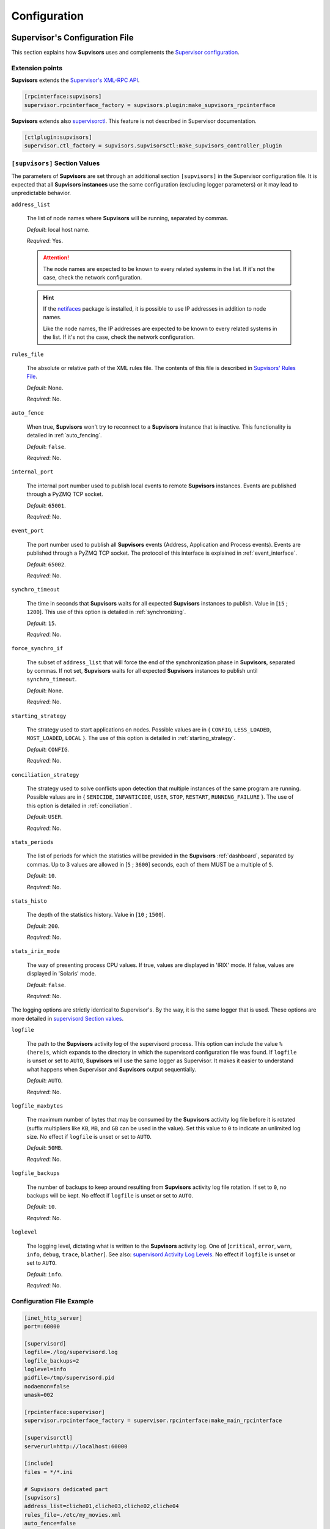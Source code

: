 .. _configuration:

Configuration
=============

Supervisor's Configuration File
-------------------------------

This section explains how **Supvisors** uses and complements the `Supervisor configuration <http://supervisord.org/configuration.html>`_.


Extension points
~~~~~~~~~~~~~~~~

**Supvisors** extends the `Supervisor's XML-RPC API <http://supervisord.org/xmlrpc.html>`_.

.. code-block:: ini

    [rpcinterface:supvisors]
    supervisor.rpcinterface_factory = supvisors.plugin:make_supvisors_rpcinterface

**Supvisors** extends also `supervisorctl <http://supervisord.org/running.html#running-supervisorctl>`_.
This feature is not described in Supervisor documentation.

.. code-block:: ini

    [ctlplugin:supvisors]
    supervisor.ctl_factory = supvisors.supvisorsctl:make_supvisors_controller_plugin


.. _supvisors_section:

``[supvisors]`` Section Values
~~~~~~~~~~~~~~~~~~~~~~~~~~~~~~

The parameters of **Supvisors** are set through an additional section ``[supvisors]`` in the Supervisor configuration file.
It is expected that all **Supvisors instances** use the same configuration (excluding logger parameters) or it may lead
to unpredictable behavior.

``address_list``

    The list of node names where **Supvisors** will be running, separated by commas.

    *Default*:  local host name.

    *Required*:  Yes.

    .. attention::

        The node names are expected to be known to every related systems in the list.
        If it's not the case, check the network configuration.

    .. hint::

        If the `netifaces <https://pypi.python.org/pypi/netifaces>`_ package is installed, it is possible to use IP addresses
        in addition to node names.

        Like the node names, the IP addresses are expected to be known to every related systems in the list.
        If it's not the case, check the network configuration.


``rules_file``

    The absolute or relative path of the XML rules file. The contents of this file is described in `Supvisors' Rules File`_.

    *Default*:  None.

    *Required*:  No.

``auto_fence``

    When true, **Supvisors** won't try to reconnect to a **Supvisors** instance that is inactive.
    This functionality is detailed in :ref:`auto_fencing`.

    *Default*:  ``false``.

    *Required*:  No.

``internal_port``

    The internal port number used to publish local events to remote **Supvisors** instances.
    Events are published through a PyZMQ TCP socket.

    *Default*:  ``65001``.

    *Required*:  No.


``event_port``

    The port number used to publish all **Supvisors** events (Address, Application and Process events).
    Events are published through a PyZMQ TCP socket. The protocol of this interface is explained in :ref:`event_interface`.

    *Default*:  ``65002``.

    *Required*:  No.

``synchro_timeout``

    The time in seconds that **Supvisors** waits for all expected **Supvisors** instances to publish.
    Value in [``15`` ; ``1200``].
    This use of this option is detailed in :ref:`synchronizing`.

    *Default*:  ``15``.

    *Required*:  No.

``force_synchro_if``

    The subset of ``address_list`` that will force the end of the synchronization phase in **Supvisors**, separated by commas.
    If not set, **Supvisors** waits for all expected **Supvisors** instances to publish until ``synchro_timeout``.

    *Default*:  None.

    *Required*:  No.

``starting_strategy``

    The strategy used to start applications on nodes.
    Possible values are in { ``CONFIG``, ``LESS_LOADED``, ``MOST_LOADED``, ``LOCAL`` }.
    The use of this option is detailed in :ref:`starting_strategy`.

    *Default*:  ``CONFIG``.

    *Required*:  No.

``conciliation_strategy``

    The strategy used to solve conflicts upon detection that multiple instances of the same program are running.
    Possible values are in { ``SENICIDE``, ``INFANTICIDE``, ``USER``, ``STOP``, ``RESTART``, ``RUNNING_FAILURE`` }.
    The use of this option is detailed in :ref:`conciliation`.

    *Default*:  ``USER``.

    *Required*:  No.

``stats_periods``

    The list of periods for which the statistics will be provided in the **Supvisors** :ref:`dashboard`, separated by commas.
    Up to 3 values are allowed in [``5`` ; ``3600``] seconds, each of them MUST be a multiple of ``5``.

    *Default*:  ``10``.

    *Required*:  No.

``stats_histo``

    The depth of the statistics history. Value in [``10`` ; ``1500``].

    *Default*:  ``200``.

    *Required*:  No.

``stats_irix_mode``

    The way of presenting process CPU values.
    If true, values are displayed in 'IRIX' mode.
    If false, values are displayed in 'Solaris' mode.

    *Default*:  ``false``.

    *Required*:  No.

The logging options are strictly identical to Supervisor's. By the way, it is the same logger that is used.
These options are more detailed in `supervisord Section values <http://supervisord.org/configuration.html#supervisord-section-values>`_.

``logfile``

    The path to the **Supvisors** activity log of the supervisord process. This option can include the value ``%(here)s``,
    which expands to the directory in which the supervisord configuration file was found.
    If ``logfile`` is unset or set to ``AUTO``, **Supvisors** will use the same logger as Supervisor. It makes it easier
    to understand what happens when Supervisor and **Supvisors** output sequentially.

    *Default*:  ``AUTO``.

    *Required*:  No.

``logfile_maxbytes``

    The maximum number of bytes that may be consumed by the **Supvisors** activity log file before it is rotated
    (suffix multipliers like ``KB``, ``MB``, and ``GB`` can be used in the value).
    Set this value to ``0`` to indicate an unlimited log size. No effect if ``logfile`` is unset or set to ``AUTO``.

    *Default*:  ``50MB``.

    *Required*:  No.

``logfile_backups``

    The number of backups to keep around resulting from **Supvisors** activity log file rotation.
    If set to ``0``, no backups will be kept. No effect if ``logfile`` is unset or set to ``AUTO``.

    *Default*:  ``10``.

    *Required*:  No.

``loglevel``

    The logging level, dictating what is written to the **Supvisors** activity log.
    One of [``critical``, ``error``, ``warn``, ``info``, ``debug``, ``trace``,  ``blather``].
    See also: `supervisord Activity Log Levels <http://supervisord.org/logging.html#activity-log-levels>`_.
    No effect if ``logfile`` is unset or set to ``AUTO``.

    *Default*:  ``info``.

    *Required*:  No.

Configuration File Example
~~~~~~~~~~~~~~~~~~~~~~~~~~

.. code-block:: ini

    [inet_http_server]
    port=:60000

    [supervisord]
    logfile=./log/supervisord.log
    logfile_backups=2
    loglevel=info
    pidfile=/tmp/supervisord.pid
    nodaemon=false
    umask=002

    [rpcinterface:supervisor]
    supervisor.rpcinterface_factory = supervisor.rpcinterface:make_main_rpcinterface

    [supervisorctl]
    serverurl=http://localhost:60000

    [include]
    files = */*.ini

    # Supvisors dedicated part
    [supvisors]
    address_list=cliche01,cliche03,cliche02,cliche04
    rules_file=./etc/my_movies.xml
    auto_fence=false
    internal_port=60001
    event_port=60002
    synchro_timeout=20
    starting_strategy=LESS_LOADED
    conciliation_strategy=INFANTICIDE
    stats_periods=5,60,600
    stats_histo=100
    logfile=./log/supvisors.log
    logfile_maxbytes=50MB
    logfile_backups=10
    loglevel=info

    [rpcinterface:supvisors]
    supervisor.rpcinterface_factory = supvisors.plugin:make_supvisors_rpcinterface

    [ctlplugin:supvisors]
    supervisor.ctl_factory = supvisors.supvisorsctl:make_supvisors_controller_plugin


.. _rules_file:

**Supvisors**' Rules File
--------------------------

This part describes the contents of the XML rules file declared in the ``rules_file`` option.

Basically, the rules file contains rules that define how applications and programs should be started and stopped,
and the quality of service expected.
It relies on the Supervisor group and program definitions.

.. note:: *About the declaration of Supervisor groups/processes in the rules file*

        It is important to notice that all applications declared in this file will be considered as *managed* by **Supvisors**.
        The main consequence is that **Supvisors** will try to ensure that one single instance of the program is running
        over all the nodes considered. If two instances of the same program are running on two different nodes, **Supvisors**
        will consider there is a conflict. Only the *managed* applications have an entry in the navigation menu of the
        **Supvisors** web page.

        The groups declared in Supervisor configuration files and not declared in the rules file will thus be considered
        as *unmanaged* by **Supvisors**. So they have no entry in the navigation menu of the **Supvisors** web page.
        There can be as many running instances of the same program as Supervisor allows over the available nodes.


If the `lxml <http://lxml.de>`_ package is available on the system, **Supvisors** uses it to validate
the XML rules file before it is used.

.. hint::

    It is still possible to validate the XML rules file manually.
    The XSD contents used to validate the XML can be found in the module ``supvisors.parser``.
    Once extracted to a file (here :file:`rules.xsd`), just use :command:`xmllint` to validate:

    .. code-block:: bash

        [bash] > xmllint --noout --schema rules.xsd user_rules.xml


``program`` Rules
~~~~~~~~~~~~~~~~~

The ``program`` element defines rules applicable to a program. This element must be included in an ``application`` element.
Here follows the definition of the attributes and rules applicable to a ``program`` element.

``name``

    This attribute gives the name of the program.
    It MUST correspond to a `Supervisor program name <http://supervisord.org/configuration.html#program-x-section-settings>`_.

    *Default*:  None.

    *Required*:  Yes.

``addresses``

    This element gives the list of nodes where the process can be started. The node names are to be taken from
    the ``address_list`` defined in defined in `[supvisors] Section Values`_, and separated by commas.
    Special values may also be applied.
    The wildcard ``*`` stands for all node names in ``address_list``.
    Any node list including a ``*`` is strictly equivalent to ``*`` alone.
    The hashtag ``#`` must be used within a ``pattern`` element and eventually complemented by a list of nodes.
    The aim is to assign the nth node of either ``address_list`` or the subsequent node list to the nth instance
    of the program in a homogeneous group. An example will be given in `Pattern Rules`_.

    *Default*:  ``*``.

    *Required*:  No.

``required``

    This element gives the importance of the program for the application.
    If ``true`` (resp. ``false``), a failure of the program is considered major (resp. minor).
    This is quite informative and is mainly used to give the operational status of the application.

    *Default*:  ``false``.

    *Required*:  No.

``start_sequence``

    This element gives the starting rank of the program when the application is starting.
    When <= ``0``, the program is not automatically started.
    When > ``0``, the program is started automatically in the given order.

    *Default*:  ``0``.

    *Required*:  No.

``stop_sequence``

    This element gives the stopping rank of the program when the application is stopping.
    When <= ``0``, the program is stopped immediately if running.
    When > ``0``, the program is stopped in the given order.

    *Default*:  ``0``.

    *Required*:  No.

``wait_exit``

    If the value of this element is set to ``true``, **Supvisors** waits for the process to exit before starting the next sequence.
    This is particularly useful for scripts used to load a database, to mount disks, to prepare the application working directory, etc.

    *Default*:  ``false``.

    *Required*:  No.

``loading``

    This element gives the expected percent usage of *resources*. The value is a estimation and the meaning
    in terms of resources (CPU, memory, network) is in the user's hands.

    This can be used in **Supvisors** to ensure that a system is not overloaded with greedy processes.
    When multiple nodes are available, the ``loading`` value helps to distribute processes over the available nodes,
    so that the system remains safe.

    *Default*:  ``0``.

    *Required*:  No.

    .. note:: *About the choice of an user estimation*

        Although **Supvisors** may be taking measurements on each system where it is running, it has
        been chosen not to use these figures for the loading purpose. Indeed, the resources consumption
        of a process may be very variable in time and is not foreseeable.

        It is recommended to give a value based on an average usage of the resources in the worst case
        configuration and to add a margin corresponding to the standard deviation.

``running_failure_strategy``

    This element gives the strategy applied when the required process is unexpectedly stopped in a running application.
    This value supersedes the value set at application level.
    The possible values are { ``CONTINUE``, ``RESTART_PROCESS``, ``STOP_APPLICATION``, ``RESTART_APPLICATION`` }
    and are detailed in :ref:`running_failure_strategy`.

    *Default*:  ``CONTINUE``.

    *Required*:  No.

    .. hint::

        This strategy provides an answer to the following Supervisor request:

            * `#874 - Bring down one process when other process gets killed in a group <https://github.com/Supervisor/supervisor/issues/874>`_

    .. attention:: *About the Running Failure Strategy*

        This functionality is NOT compatible with the ``autostart`` parameter of the program configuration in Supervisor.
        It is undesirable that Supervisor and **Supvisors** trigger a different behaviour for the same event.
        So, unless the value of the running failure strategy is set to ``CONTINUE`` (default value), **Supvisors** forces
        ``autostart=False`` in Supervisor internal model.

        ``RESTART_PROCESS`` is almost equivalent to ``autorestart=unexpected``, except that **Supvisors** may restart
        the crashed program somewhere else, in accordance with the starting rules defined, instead of just restarting it
        on the same node.

        There is no equivalent in **Supvisors** for ``autorestart=True``. Although there are workarounds for that,
        it might be a future improvement.

``reference``

    This element gives the name of an applicable ``model``, as defined in `model Rules`_.

    *Default*:  None.

    *Required*:  No.

    .. note:: *About referencing models*

        The ``reference`` element can be combined with all the other elements described above.
        The rules got from the referenced model are loaded first and then eventually superseded by any other rule
        defined in the same program section.

        A model can reference another model. In order to prevent infinite loops and to keep a reasonable complexity,
        the maximum chain starting from the ``program`` section has been set to 3.
        As a consequence, any rule may be superseded twice at a maximum.

Here follows an example of a ``program`` definition:

.. code-block:: xml

    <program name="prg_00">
        <addresses>cliche01,cliche03,cliche02</addresses>
        <required>true</required>
        <start_sequence>1</start_sequence>
        <stop_sequence>1</stop_sequence>
        <wait_exit>false</wait_exit>
        <loading>3</loading>
        <running_failure_strategy>RESTART_PROCESS</running_failure_strategy>
    </program>


``pattern`` Rules
~~~~~~~~~~~~~~~~~

It may be quite tedious to give all this information to each program, especially if multiple programs use quite common rules.
So two mechanisms were put in place to help.

The first one is the ``pattern`` element. It can be used to configure a set of programs in a more flexible way than just
considering homogeneous programs, like Supervisor does.

Like the ``program`` element, the ``pattern`` element must be included in an ``application`` element. The same options are applicable.
The difference is in the ``name`` usage. For a pattern definition, a substring of a Supervisor program name is expected.

.. code-block:: xml

    <pattern name="prg_">
        <addresses>cliche01,cliche03,cliche02</addresses>
        <start_sequence>2</start_sequence>
        <required>true</required>
    </pattern>

.. attention:: *About the pattern names*.

    Precautions must be taken when using a ``pattern`` definition.
    In the previous example, the rules are applicable to every program names containing the ``"prg_"`` substring,
    so that it matches ``prg_00``, ``prg_dummy``, but also ``dummy_prg_2``.

    As a general rule when looking for program rules, **Supvisors** always searches for a ``program`` definition with
    the exact program name, and if not found only, **Supvisors** tries to find a corresponding ``pattern`` definition.

    It also may happen that several patterns match the same program name. In this case, **Supvisors** chooses the pattern
    with the greatest matching, or arbitrarily the first of them if such a rule does not discriminate enough.
    So considering the program ``prg_00`` and the two matching pattern names ``prg`` and ``prg_``, **Supvisors** will
    apply the rules related to ``prg_``.

.. hint:: *About the use of* ``#`` *in* ``addresses``.

    This is designed for a program that is meant to be started on every nodes of the address list, or a subset of them.
    As an example, based on the following simplified Supervisor configuration:

    .. code-block:: ini

        [supvisors]
        address_list=cliche01,cliche02,cliche03,cliche04,cliche05

        [program:prg]
        process_name=prg_%(process_num)02d
        numprocs=5

    Without this option, it is necessary to define rules for all instances of the program.

    .. code-block:: xml

        <program name="prg_00">
            <addresses>cliche01</addresses>
        </program>

        <!-- similar definitions for prg_01, prg_02, prg_03 -->

        <program name="prg_04">
            <addresses>cliche05</addresses>
        </program>

    Now with this option, the rule becomes more simple.

    .. code-block:: xml

        <pattern name="prg_">
            <addresses>#</addresses>
        </pattern>

    It is also possible to give a subset of nodes only.

    .. code-block:: xml

        <pattern name="prg_">
            <addresses>#,cliche04,cliche02</addresses>
        </pattern>

.. attention::

    Nodes are chosen in accordance with the sequence given in ``address_list`` or in the subsequent list.
    In the second example above, `prg_00`` will be assigned to ``cliche04`` and ``prg_01`` to ``cliche02``.

.. attention::

    In the program configuration file, it is expected that the ``numprocs`` value matches the number of elements in ``address_list``.
    If the number of nodes in ``address_list`` is greater than the ``numprocs`` value, programs will be assigned to the ``numprocs`` first nodes.
    On the other side, if the number of nodes in ``address_list`` is lower than the ``numprocs`` value,
    the last programs won't be assigned to any node and it won't be possible to start them using **Supvisors**,
    as the list of applicable nodes will be empty.
    Nevertheless, in this case, it will be still possible to start them with Supervisor.


``model`` Rules
~~~~~~~~~~~~~~~

The second mechanism is the ``model`` definition.
The ``program`` rules definition is extended to a generic model, that can be defined outside of the application scope,
so that the same rules definition can be applied to multiple programs, in any application.

The same options are applicable, **including** the ``reference`` option (recursion is yet limited to a depth of 2).
There is no particular expectation for the name attribute of a ``model``.

Here follows an example of model:

.. code-block:: xml

    <model name="X11_model">
        <addresses>cliche01,cliche02,cliche03</addresses>
        <start_sequence>1</start_sequence>
        <required>false</required>
        <wait_exit>false</wait_exit>
    </model>

Here follows examples of program and pattern definitions referencing a model:

.. code-block:: xml

    <program name="xclock">
        <reference>X11_model</reference>
    </program>

    <pattern name="prg">
        <reference>X11_model</reference>
        <!-- prg-like programs have the same rules as X11_model, but with required=true-->
        <required>true</required>
    </pattern>


``application`` Rules
~~~~~~~~~~~~~~~~~~~~~

Here follows the definition of the attributes and rules applicable to an ``application`` element.

``name``

    This attribute gives the name of the application.
    It MUST correspond to a `Supervisor group name <http://supervisord.org/configuration.html#group-x-section-settings>`_.

    *Default*:  None.

    *Required*:  Yes.

``start_sequence``

    This element gives the starting rank of the application in the ``DEPLOYMENT`` state, when applications are started automatically.
    When <= ``0``, the application is not started.
    When > ``0``, the application is started in the given order.

    *Default*:  ``0``.

    *Required*:  No.

``stop_sequence``

    This element gives the stopping rank of the application when all applications are stopped just before **Supvisors** is restarted or shut down.
    When <= ``0``, **Supvisors** does nothing and let Supervisor do the job, i.e. stop everything in any order.
    When > ``0``, **Supvisors** stops the application in the given order BEFORE the restart or shutdown of Supervisor is requested.

    *Default*:  ``0``.

    *Required*:  No.

    .. attention::

        The ``stop_sequence`` is **not** taken into account:

            * when calling Supervisor's ``restart`` or ``shutdown`` XML-RPC,
            * when stopping the :command:`supervisord` daemon.

        It only works when calling **Supvisors**' ``restart`` or ``shutdown`` XML-RPC.

``starting_failure_strategy``

    This element gives the strategy applied upon a major failure in the starting phase of an application.
    Possible values are:

        * ``ABORT``: Abort the application starting.
        * ``STOP``: Stop the application.
        * ``CONTINUE``: Skip the failure and continue the application starting.

    *Default*:  ``ABORT``.

    *Required*:  No.

``running_failure_strategy``

    This element gives the strategy applied when any process of the application is unexpectedly stopped when
    the application is running. This value can be superseded by the value set at program level.
    The possible values are { ``CONTINUE``, ``RESTART_PROCESS``, ``STOP_APPLICATION``, ``RESTART_APPLICATION`` }
    and are detailed in :ref:`running_failure_strategy`.

    *Default*:  ``CONTINUE``.

    *Required*:  No.

``program``

    This element defines the program rules that are applicable to the program whose name correspond to the name
    attribute of the ``program`` element. The program MUST be defined in the program list of
    the `Supervisor group definition <http://supervisord.org/configuration.html#group-x-section-settings>`_
    of the application considered here.
    Obviously, the definition of an application can include multiple ``program`` elements.

    *Default*:  None.

    *Required*:  No.

``pattern``

    This element defines the program rules that are applicable to all programs whose name matches the name attribute
    of the ``pattern`` element.
    Obviously, the definition of an application can include multiple ``program`` elements.

    *Default*:  None.

    *Required*:  No.


Rules File Example
~~~~~~~~~~~~~~~~~~

Here follows a complete example of rules files. It is used in **Supvisors** self tests.

.. code-block:: xml

    <?xml version="1.0" encoding="UTF-8" standalone="no"?>
    <root>

        <!-- models -->
        <model name="disk_01">
            <addresses>cliche81</addresses>
            <expected_loading>5</expected_loading>
        </model>

        <model name="disk_02">
            <reference>disk_01</reference>
            <addresses>cliche82</addresses>
        </model>

        <model name="disk_03">
            <reference>disk_01</reference>
            <addresses>cliche83</addresses>
        </model>

        <model name="converter">
            <addresses>*</addresses>
            <expected_loading>25</expected_loading>
        </model>

        <!-- starter checking application -->
        <application name="test">
            <start_sequence>1</start_sequence>
            <stop_sequence>4</stop_sequence>

            <program name="check_start_sequence">
                <addresses>*</addresses>
                <start_sequence>1</start_sequence>
                <expected_loading>1</expected_loading>
            </program>

            <pattern name="check_">
                <addresses>cliche81</addresses>
            </pattern>

        </application>

        <!-- import application -->
        <application name="import_database">
            <start_sequence>2</start_sequence>
            <starting_failure_strategy>STOP</starting_failure_strategy>

            <pattern name="mount_disk_">
                <addresses>#,cliche82,cliche83,cliche84</addresses>
                <start_sequence>1</start_sequence>
                <stop_sequence>2</stop_sequence>
                <required>true</required>
                <expected_loading>0</expected_loading>
            </pattern>

            <program name="copy_error">
                <addresses>cliche81</addresses>
                <start_sequence>2</start_sequence>
                <stop_sequence>1</stop_sequence>
                <required>true</required>
                <wait_exit>true</wait_exit>
                <expected_loading>25</expected_loading>
            </program>

        </application>

        <!-- movies_database application -->
        <application name="database">
            <start_sequence>3</start_sequence>
            <stop_sequence>3</stop_sequence>

            <pattern name="movie_server_">
                <addresses>#</addresses>
                <start_sequence>1</start_sequence>
                <stop_sequence>1</stop_sequence>
                <expected_loading>5</expected_loading>
                <running_failure_strategy>CONTINUE</running_failure_strategy>
            </pattern>

            <pattern name="register_movies_">
                <addresses>#,cliche81,cliche83</addresses>
                <start_sequence>2</start_sequence>
                <wait_exit>true</wait_exit>
                <expected_loading>25</expected_loading>
            </pattern>

        </application>

        <!-- my_movies application -->
        <application name="my_movies">
            <start_sequence>4</start_sequence>
            <stop_sequence>2</stop_sequence>
            <starting_failure_strategy>CONTINUE</starting_failure_strategy>

            <program name="manager">
                <addresses>*</addresses>
                <start_sequence>1</start_sequence>
                <stop_sequence>2</stop_sequence>
                <required>true</required>
                <expected_loading>5</expected_loading>
                <running_failure_strategy>RESTART_APPLICATION</running_failure_strategy>
            </program>

            <program name="web_server">
                <addresses>cliche84</addresses>
                <start_sequence>2</start_sequence>
                <required>true</required>
                <expected_loading>3</expected_loading>
            </program>

            <program name="hmi">
                <addresses>cliche82,cliche81</addresses>
                <start_sequence>3</start_sequence>
                <stop_sequence>1</stop_sequence>
                <expected_loading>10</expected_loading>
                <running_failure_strategy>STOP_APPLICATION</running_failure_strategy>
            </program>

            <pattern name="disk_01_">
                <reference>disk_01</reference>
            </pattern>

            <pattern name="disk_02_">
                <reference>disk_02</reference>
            </pattern>

            <pattern name="disk_03_">
                <reference>disk_03</reference>
            </pattern>

            <pattern name="error_disk_">
                <reference>disk_01</reference>
                <addresses>*</addresses>
            </pattern>

            <program name="converter_04">
                <reference>converter</reference>
                <addresses>cliche83,cliche81,cliche82</addresses>
            </program>

            <program name="converter_07">
                <reference>converter</reference>
                <addresses>cliche81,cliche83,cliche82</addresses>
            </program>

            <pattern name="converter_">
                <reference>converter</reference>
            </pattern>

         </application>

        <!-- player application -->
        <application name="player">
            <start_sequence>5</start_sequence>
            <starting_failure_strategy>ABORT</starting_failure_strategy>

            <program name="test_reader">
                <addresses>cliche81</addresses>
                <start_sequence>1</start_sequence>
                <required>true</required>
                <wait_exit>true</wait_exit>
                <expected_loading>2</expected_loading>
            </program>

            <program name="movie_player">
                <addresses>cliche81</addresses>
                <start_sequence>2</start_sequence>
                <expected_loading>13</expected_loading>
            </program>

        </application>

        <!-- web_movies application -->
        <application name="web_movies">
            <start_sequence>6</start_sequence>
            <stop_sequence>1</stop_sequence>

            <program name="web_browser">
                <addresses>*</addresses>
                <start_sequence>1</start_sequence>
                <expected_loading>4</expected_loading>
                <running_failure_strategy>RESTART_PROCESS</running_failure_strategy>
            </program>

        </application>


        <!-- web_movies application -->
        <application name="disk_reader_81">
            <start_sequence>1</start_sequence>
        </application>

    </root>
